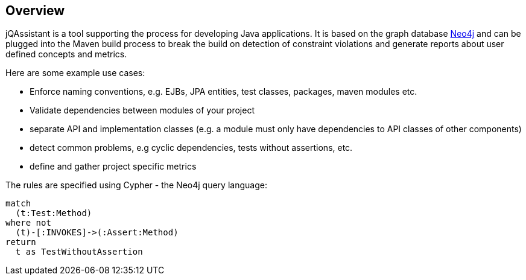 == Overview

jQAssistant is a tool supporting the process for developing Java applications. It is based on the graph database http://neo4j.org[Neo4j] and can be plugged into the Maven build process to break the build on detection of constraint violations and generate reports about user defined concepts and metrics.

Here are some example use cases:

- Enforce naming conventions, e.g. EJBs, JPA entities, test classes, packages, maven modules etc.
- Validate dependencies between modules of your project
- separate API and implementation classes (e.g. a module must only have dependencies to API classes of other components)
- detect common problems, e.g cyclic dependencies, tests without assertions, etc.
- define and gather project specific metrics

The rules are specified using Cypher - the Neo4j query language:

[source]
----
match
  (t:Test:Method)
where not
  (t)-[:INVOKES]->(:Assert:Method)
return
  t as TestWithoutAssertion
----

